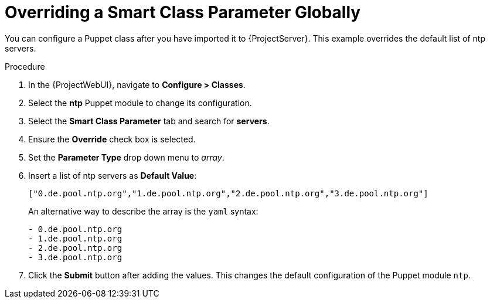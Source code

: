[id="Overriding_Smart_Class_Parameter_Globally_{context}"]
= Overriding a Smart Class Parameter Globally

You can configure a Puppet class after you have imported it to {ProjectServer}.
This example overrides the default list of ntp servers.

.Procedure
. In the {ProjectWebUI}, navigate to *Configure > Classes*.
. Select the *ntp* Puppet module to change its configuration.
. Select the *Smart Class Parameter* tab and search for *servers*.
. Ensure the *Override* check box is selected.
. Set the *Parameter Type* drop down menu to _array_.
. Insert a list of ntp servers as *Default Value*:
+
[options="nowrap", subs="verbatim,quotes,attributes"]
----
["0.de.pool.ntp.org","1.de.pool.ntp.org","2.de.pool.ntp.org","3.de.pool.ntp.org"]
----
+
An alternative way to describe the array is the `yaml` syntax:
+
[source, yaml, options="nowrap", subs="verbatim,quotes,attributes"]
----
- 0.de.pool.ntp.org
- 1.de.pool.ntp.org
- 2.de.pool.ntp.org
- 3.de.pool.ntp.org
----
. Click the *Submit* button after adding the values.
This changes the default configuration of the Puppet module `ntp`.
